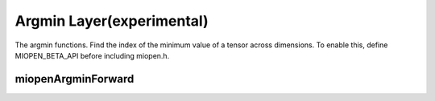 
Argmin Layer(experimental)
========================

The argmin functions. 
Find the index of the minimum value of a tensor across dimensions.
To enable this, define MIOPEN_BETA_API before including miopen.h.


miopenArgminForward
----------------------------------

.. doxygenfunction::  miopenArgminForward

